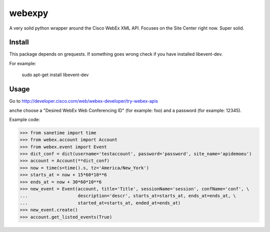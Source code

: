 webexpy
=======

A very solid python wrapper around the Cisco WebEx XML API.  Focuses on the Site Center right now.  Super solid.

Install
-------

This package depends on grequests. If something goes wrong check if you have installed libevent-dev.

For example:

    sudo apt-get install libevent-dev

Usage
-----

Go to http://developer.cisco.com/web/webex-developer/try-webex-apis

anche choose a "Desired WebEx Web Conferencing ID" (for example: foo) and a password (for example: 12345).

Example code:

>>> from sanetime import time
>>> from webex.account import Account
>>> from webex.event import Event
>>> dict_conf = dict(username='testaccount', password='password', site_name='apidemoeu')
>>> account = Account(**dict_conf)
>>> now = time(s=time().s, tz='America/New_York')
>>> starts_at = now + 15*60*10**6
>>> ends_at = now + 30*60*10**6
>>> new_event = Event(account, title='Title', sessionName='session', confName='conf', \
...                   description='descr', starts_at=starts_at, ends_at=ends_at, \
...                   started_at=starts_at, ended_at=ends_at)
>>> new_event.create()
>>> account.get_listed_events(True)


